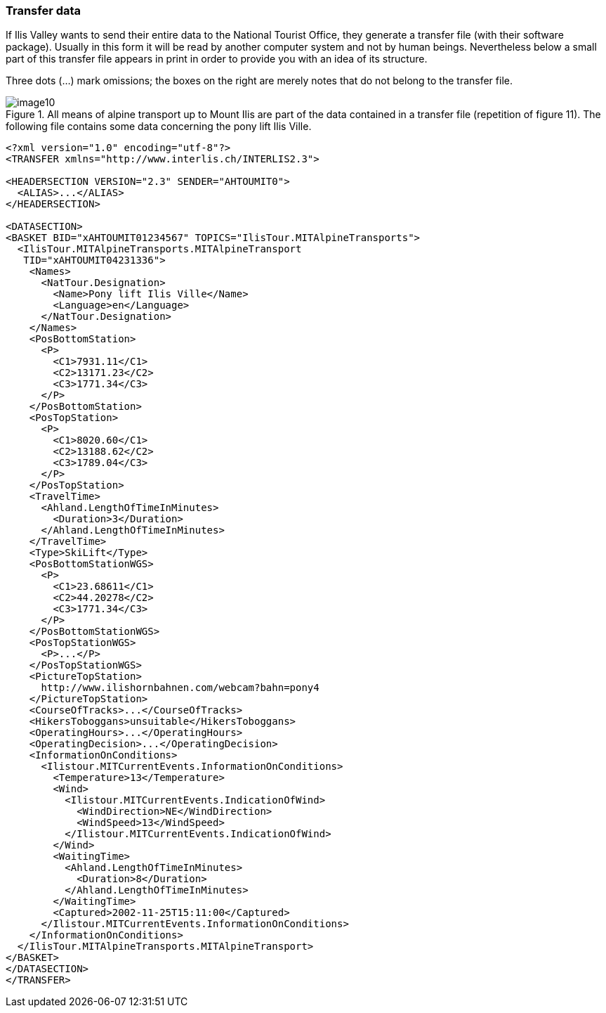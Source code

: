 [#_4_3]
=== Transfer data

If Ilis Valley wants to send their entire data to the National Tourist Office, they generate a transfer file (with their software package). Usually in this form it will be read by another computer system and not by human beings. Nevertheless below a small part of this transfer file appears in print in order to provide you with an idea of its structure.

Three dots (...) mark omissions; the boxes on the right are merely notes that do not belong to the transfer file.

.All means of alpine transport up to Mount Ilis are part of the data contained in a transfer file (repetition of figure 11). The following file contains some data concerning the pony lift Ilis Ville.
image::img/image10.png[]

[source,xml]
----
<?xml version="1.0" encoding="utf-8"?>
<TRANSFER xmlns="http://www.interlis.ch/INTERLIS2.3">

<HEADERSECTION VERSION="2.3" SENDER="AHTOUMIT0">
  <ALIAS>...</ALIAS>
</HEADERSECTION>

<DATASECTION>
<BASKET BID="xAHTOUMIT01234567" TOPICS="IlisTour.MITAlpineTransports">
  <IlisTour.MITAlpineTransports.MITAlpineTransport
   TID="xAHTOUMIT04231336">
    <Names>
      <NatTour.Designation>
        <Name>Pony lift Ilis Ville</Name>
        <Language>en</Language>
      </NatTour.Designation>
    </Names>
    <PosBottomStation>
      <P>
        <C1>7931.11</C1>
        <C2>13171.23</C2>
        <C3>1771.34</C3>
      </P>
    </PosBottomStation>
    <PosTopStation>
      <P>
        <C1>8020.60</C1>
        <C2>13188.62</C2>
        <C3>1789.04</C3>
      </P>
    </PosTopStation>
    <TravelTime>
      <Ahland.LengthOfTimeInMinutes>
        <Duration>3</Duration>
      </Ahland.LengthOfTimeInMinutes>
    </TravelTime>
    <Type>SkiLift</Type>
    <PosBottomStationWGS>
      <P>
        <C1>23.68611</C1>
        <C2>44.20278</C2>
        <C3>1771.34</C3>
      </P>
    </PosBottomStationWGS>
    <PosTopStationWGS>
      <P>...</P>
    </PosTopStationWGS>
    <PictureTopStation>
      http://www.ilishornbahnen.com/webcam?bahn=pony4
    </PictureTopStation>
    <CourseOfTracks>...</CourseOfTracks>
    <HikersToboggans>unsuitable</HikersToboggans>
    <OperatingHours>...</OperatingHours>
    <OperatingDecision>...</OperatingDecision>
    <InformationOnConditions>
      <Ilistour.MITCurrentEvents.InformationOnConditions>
        <Temperature>13</Temperature>
        <Wind>
          <Ilistour.MITCurrentEvents.IndicationOfWind>
            <WindDirection>NE</WindDirection>
            <WindSpeed>13</WindSpeed>
          </Ilistour.MITCurrentEvents.IndicationOfWind>
        </Wind>
        <WaitingTime>
          <Ahland.LengthOfTimeInMinutes>
            <Duration>8</Duration>
          </Ahland.LengthOfTimeInMinutes>
        </WaitingTime>
        <Captured>2002-11-25T15:11:00</Captured>
      </Ilistour.MITCurrentEvents.InformationOnConditions>
    </InformationOnConditions>
  </IlisTour.MITAlpineTransports.MITAlpineTransport>
</BASKET>
</DATASECTION>
</TRANSFER>
----
